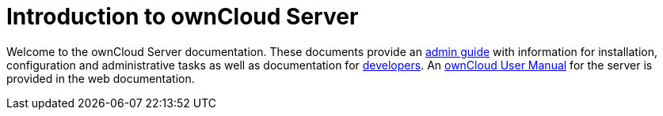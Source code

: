 = Introduction to ownCloud Server

Welcome to the ownCloud Server documentation. These documents provide an xref:admin_manual:index.adoc[admin guide] with information for installation, configuration and administrative tasks as well as documentation for xref:developer_manual:index.adoc[developers]. An xref:{latest-webui-version}@webui:classic_ui:index.adoc[ownCloud User Manual] for the server is provided in the web documentation.
